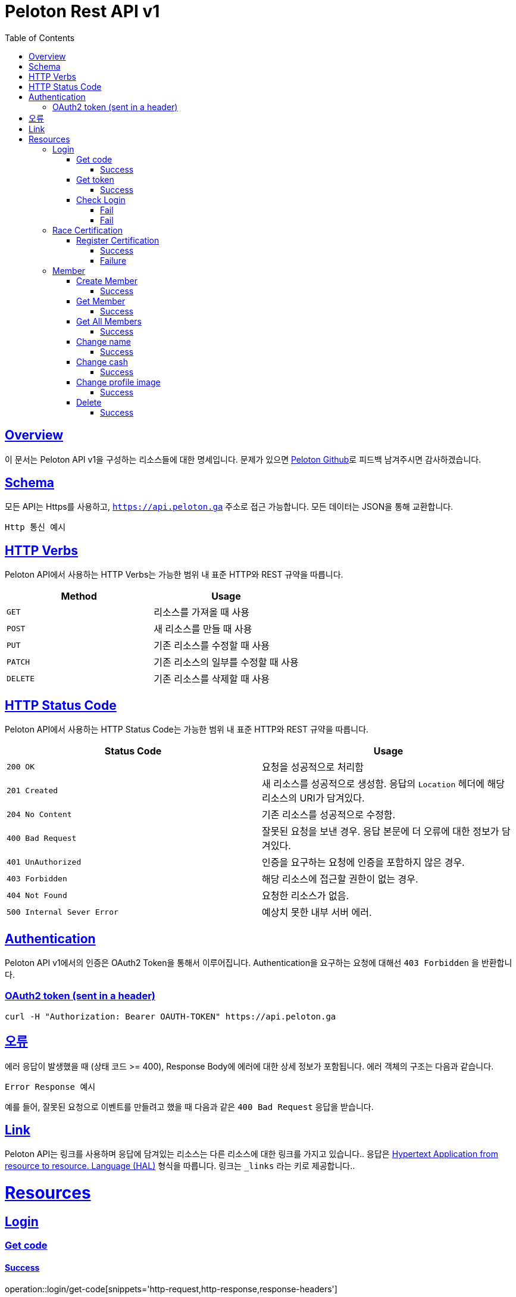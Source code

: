 ifndef::snippets[]
:snippets: ../../../build/generated-snippets
endif::[]
:doctype: book
:icons: font
:source-highlighter: highlightjs
:toc: left
:toclevels: 4
:sectlinks:
:operation-http-request-title: Example Request
:operation-http-response-title: Example Response


[[title]]
= Peloton Rest API v1

[[overview]]
== Overview

이 문서는 Peloton API v1을 구성하는 리소스들에 대한 명세입니다. 문제가 있으면 https://github.com/woowacourse-teams/2020-14f-guys[Peloton Github]로 피드백 남겨주시면 감사하겠습니다.

[[schema]]
== Schema

모든 API는 Https를 사용하고, `https://api.peloton.ga` 주소로 접근 가능합니다. 모든 데이터는 JSON을 통해 교환합니다.

----
Http 통신 예시
----

[[http-verbs]]
== HTTP Verbs

Peloton API에서 사용하는 HTTP Verbs는 가능한 범위 내 표준 HTTP와 REST 규약을 따릅니다.

|===
| Method | Usage

| `GET`
| 리소스를 가져올 때 사용

| `POST`
| 새 리소스를 만들 때 사용

| `PUT`
| 기존 리소스를 수정할 때 사용

| `PATCH`
| 기존 리소스의 일부를 수정할 때 사용

| `DELETE`
| 기존 리소스를 삭제할 때 사용
|===

[[http-status-codes]]
== HTTP Status Code

Peloton API에서 사용하는 HTTP Status Code는 가능한 범위 내 표준 HTTP와 REST 규약을 따릅니다.

|===
| Status Code | Usage

| `200 OK`
| 요청을 성공적으로 처리함

| `201 Created`
| 새 리소스를 성공적으로 생성함. 응답의 `Location` 헤더에 해당 리소스의 URI가 담겨있다.

| `204 No Content`
| 기존 리소스를 성공적으로 수정함.

| `400 Bad Request`
| 잘못된 요청을 보낸 경우. 응답 본문에 더 오류에 대한 정보가 담겨있다.

| `401 UnAuthorized`
| 인증을 요구하는 요청에 인증을 포함하지 않은 경우.

| `403 Forbidden`
| 해당 리소스에 접근할 권한이 없는 경우.

| `404 Not Found`
| 요청한 리소스가 없음.

| `500 Internal Sever Error`
| 예상치 못한 내부 서버 에러.
|===

[[Authentication]]
== Authentication

Peloton API v1에서의 인증은 OAuth2 Token을 통해서 이루어집니다. Authentication을 요구하는 요청에 대해선 `403 Forbidden` 을 반환합니다.

[[Authentication-OAuth2-token]]
=== OAuth2 token (sent in a header)

----
curl -H "Authorization: Bearer OAUTH-TOKEN" https://api.peloton.ga
----

[[overview-errors]]
== 오류

에러 응답이 발생했을 때 (상태 코드 >= 400), Response Body에 에러에 대한 상세 정보가 포함됩니다. 에러 객체의 구조는 다음과 같습니다.

----
Error Response 예시
----

예를 들어, 잘못된 요청으로 이벤트를 만들려고 했을 때 다음과 같은 `400 Bad Request` 응답을 받습니다.

[[overview-links]]
== Link

Peloton API는 링크를 사용하며 응답에 담겨있는 리소스는 다른 리소스에 대한 링크를 가지고 있습니다..
응답은 http://stateless.co/hal_specification.html[Hypertext Application from resource to resource. Language (HAL)] 형식을 따릅니다.
링크는 `_links` 라는 키로 제공합니다..

[[resources]]
= Resources

[[resources-login]]
== Login

[[resources-login-get-code]]
=== Get code

[[resources-login-getcode-success]]
==== Success
operation::login/get-code[snippets='http-request,http-response,response-headers']

[[resources-login-get-token]]
=== Get token

[[resources-login-get-token-success]]
==== Success
operation::login/get-token[snippets='http-request,http-response,response-headers']

[[resources-login-check]]
=== Check Login

[[resources-login-check-success]]
==== Fail
operation::login/check-success[snippets='http-request,http-response,request-parameters,response-fields']

[[resources-login-check-fail]]
==== Fail
operation::login/check-fail[snippets='http-request,http-response,request-parameters']
[[resources-certification]]
== Race Certification

[[resources-certification-create]]
=== Register Certification

[[resources-certification-create-success]]
==== Success
operation::certification/create-success[snippets='http-request,http-response,request-parameters,request-parts,response-headers']

[[resources-certification-create-fail]]
==== Failure
operation::certification/create-fail[snippets='http-request,http-response,request-parameters,request-parts,response-headers,response-fields']

[[resources-member]]
== Member

[[resources-member-create]]
=== Create Member

[[resources-member-create-succcess]]
==== Success
operation::member/create-success[snippets='http-request,http-response,request-fields,response-headers']

[[resources-member-get]]
=== Get Member

[[resources-member-get-succcess]]
==== Success
operation::member/get-success[snippets='http-request,http-response,request-headers,response-fields']

[[resources-member-get-all]]
=== Get All Members

[[resources-member-get-all-succcess]]
==== Success
operation::member/get-all-success[snippets='http-request,http-response,request-headers,response-fields']

[[resources-member-update-name]]
=== Change name

[[resources-member-update-name-succcess]]
==== Success
operation::member/update-name[snippets='http-request,http-response,request-headers,response-headers']

[[resources-member-update-cash]]
=== Change cash

[[resources-member-update-cash-succcess]]
==== Success
operation::member/update-cash[snippets='http-request,http-response,request-headers,response-headers']

[[resources-member-update-profile-image]]
=== Change profile image

[[resources-member-update-profile-image-succcess]]
==== Success
operation::member/update-profile-image[snippets='http-request,http-response,request-headers,response-headers,response-fields']

[[resources-member-delete]]
=== Delete

[[resources-member-delete-succcess]]
==== Success
operation::member/delete[snippets='http-request,http-response,request-headers']
